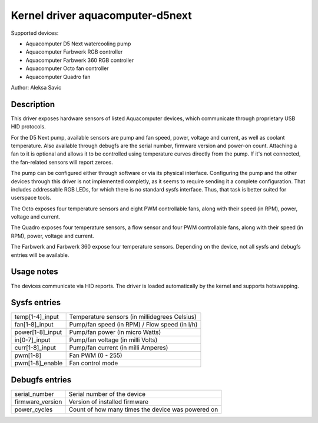 .. SPDX-License-Identifier: GPL-2.0-or-later

Kernel driver aquacomputer-d5next
=================================

Supported devices:

* Aquacomputer D5 Next watercooling pump
* Aquacomputer Farbwerk RGB controller
* Aquacomputer Farbwerk 360 RGB controller
* Aquacomputer Octo fan controller
* Aquacomputer Quadro fan

Author: Aleksa Savic

Description
-----------

This driver exposes hardware sensors of listed Aquacomputer devices, which
communicate through proprietary USB HID protocols.

For the D5 Next pump, available sensors are pump and fan speed, power, voltage
and current, as well as coolant temperature. Also available through debugfs are
the serial number, firmware version and power-on count. Attaching a fan to it is
optional and allows it to be controlled using temperature curves directly from the
pump. If it's not connected, the fan-related sensors will report zeroes.

The pump can be configured either through software or via its physical
interface. Configuring the pump and the other devices through this driver is not implemented completly, as it
seems to require sending it a complete configuration. That includes addressable
RGB LEDs, for which there is no standard sysfs interface. Thus, that task is
better suited for userspace tools.

The Octo exposes four temperature sensors and eight PWM controllable fans, along
with their speed (in RPM), power, voltage and current.

The Quadro exposes four temperature sensors, a flow sensor and four PWM controllable fans, along
with their speed (in RPM), power, voltage and current.

The Farbwerk and Farbwerk 360 expose four temperature sensors. Depending on the device,
not all sysfs and debugfs entries will be available.

Usage notes
-----------

The devices communicate via HID reports. The driver is loaded automatically by
the kernel and supports hotswapping.

Sysfs entries
-------------

================ =============================================
temp[1-4]_input  Temperature sensors (in millidegrees Celsius)
fan[1-8]_input   Pump/fan speed (in RPM) / Flow speed (in l/h)
power[1-8]_input Pump/fan power (in micro Watts)
in[0-7]_input    Pump/fan voltage (in milli Volts)
curr[1-8]_input  Pump/fan current (in milli Amperes)
pwm[1-8]         Fan PWM (0 - 255)
pwm[1-8]_enable  Fan control mode
================ =============================================

Debugfs entries
---------------

================ =================================================
serial_number    Serial number of the device
firmware_version Version of installed firmware
power_cycles     Count of how many times the device was powered on
================ =================================================
